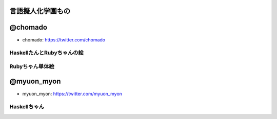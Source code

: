 言語擬人化学園もの 
================================================================================


@chomado
================================================================================
- chomado: https://twitter.com/chomado


HaskellたんとRubyちゃんの絵
--------------------------------------------------------------------------------

.. image:: 3.png

Rubyちゃん単体絵
--------------------------------------------------------------------------------

.. image:: ruby.png


@myuon_myon
================================================================================
- myuon_myon: https://twitter.com/myuon_myon


Haskellちゃん
--------------------------------------------------------------------------------

.. image:: haskell_tan_blue.png

